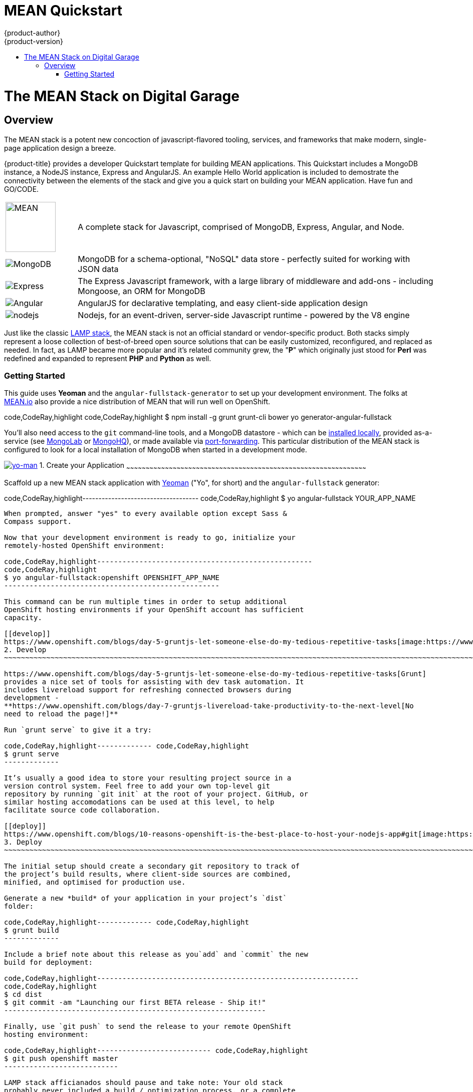 [[using-images-other-images-MEAN-quickstart]]
= MEAN Quickstart
{product-author}
{product-version}
:data-uri:
:icons:
:experimental:
:toc: macro
:toc-title:
:prewrap!:

toc::[]

= The MEAN Stack on Digital Garage

== Overview

The MEAN stack is a potent new concoction of javascript-flavored
tooling, services, and frameworks that make modern, single-page
application design a breeze.

{product-title} provides a developer Quickstart template for building MEAN
applications. This Quickstart includes a MongoDB instance, a NodeJS instance,
Express and AngularJS. An example Hello World application is included to demostrate
the connectivity between the elements of the stack and give you a quick start on
building your MEAN application. Have fun and GO/CODE.



[[jenkins-version]]

[cols=".^1,.<5"]
|====

|image:http://www.innoart.in/images/MeanStack.png[MEAN,100,100]
|A complete stack for Javascript, comprised of MongoDB, Express,
Angular, and Node.

|image:https://webassets.mongodb.com/_com_assets/cms/mongodb-logo-rgb-j6w271g1xn.jpg[MongoDB]
| MongoDB for a schema-optional, "NoSQL" data store - perfectly suited for working with JSON data

| image:https://i.cloudup.com/zfY6lL7eFa-3000x3000.png[Express]
| The Express Javascript framework, with a large library of middleware and add-ons - including Mongoose, an ORM for MongoDB

| image:https://upload.wikimedia.org/wikipedia/commons/thumb/c/ca/AngularJS_logo.svg/2000px-AngularJS_logo.svg.png[Angular]
| AngularJS for declarative templating, and easy client-side application design

| image:https://www.chartiq.com/wp-content/uploads/2015/04/logo-nodejs.png[nodejs]
| Nodejs, for an event-driven, server-side Javascript runtime - powered by the V8 engine

|====

Just like the classic
https://en.wikipedia.org/wiki/LAMP_%28software_bundle%29[LAMP stack],
the MEAN stack is not an official standard or vendor-specific product.
Both stacks simply represent a loose collection of best-of-breed open
source solutions that can be easily customized, reconfigured, and
replaced as needed. In fact, as LAMP became more popular and it’s
related community grew, the "*P*" which originally just stood for *Perl*
was redefined and expanded to represent *PHP* and *Python* as well.

[[_getting_started]]
Getting Started
~~~~~~~~~~~~~~~

This guide uses *Yeoman* and the `angular-fullstack-generator` to set up
your development environment. The folks at
http://learn.mean.io/#mean-io-hosting-mean-openshift[MEAN.io] also
provide a nice distribution of MEAN that will run well on OpenShift.

code,CodeRay,highlight
code,CodeRay,highlight
$ npm install -g grunt grunt-cli bower yo generator-angular-fullstack

You’ll also need access to the `git` command-line tools, and a MongoDB
datastore - which can be http://www.mongodb.org/downloads[installed
locally], provided as-a-service (see https://mongolab.com/[MongoLab] or
https://www.mongohq.com/[MongoHQ]), or made available via
https://www.openshift.com/blogs/set-up-local-access-to-openshift-hosted-services-with-port-forwarding[port-forwarding].
This particular distribution of the MEAN stack is configured to look for
a local installation of MongoDB when started in a development mode.

[[create]]
https://www.openshift.com/blogs/day-24-yeoman-ember-the-missing-tutorial[image:https://www.openshift.com/sites/default/files/yo-man.png[yo-man,title="yeoman"]]
1. Create your Application
~~~~~~~~~~~~~~~~~~~~~~~~~~~~~~~~~~~~~~~~~~~~~~~~~~~~~~~~~~~~~~~~~~~~~~~~~~~~~~~~~~~~~~~~~~~~~~~~~~~~~~~~~~~~~~~~~~~~~~~~~~~~~~~~~~~~~~~~~~~~~~~~~~~~~~~~~~~~~~~~~~~~~~~~~~~~~~~~~~~~~~~~~~

Scaffold up a new MEAN stack application with
https://www.openshift.com/blogs/day-24-yeoman-ember-the-missing-tutorial[Yeoman]
("Yo", for short) and the `angular-fullstack` generator:

code,CodeRay,highlight------------------------------------
code,CodeRay,highlight
$ yo angular-fullstack YOUR_APP_NAME
------------------------------------

When prompted, answer "yes" to every available option except Sass &
Compass support.

Now that your development environment is ready to go, initialize your
remotely-hosted OpenShift environment:

code,CodeRay,highlight---------------------------------------------------
code,CodeRay,highlight
$ yo angular-fullstack:openshift OPENSHIFT_APP_NAME
---------------------------------------------------

This command can be run multiple times in order to setup additional
OpenShift hosting environments if your OpenShift account has sufficient
capacity.

[[develop]]
https://www.openshift.com/blogs/day-5-gruntjs-let-someone-else-do-my-tedious-repetitive-tasks[image:https://www.openshift.com/sites/default/files/grunt_logo.gif[grunt_logo,title="Grunt"]]
2. Develop
~~~~~~~~~~~~~~~~~~~~~~~~~~~~~~~~~~~~~~~~~~~~~~~~~~~~~~~~~~~~~~~~~~~~~~~~~~~~~~~~~~~~~~~~~~~~~~~~~~~~~~~~~~~~~~~~~~~~~~~~~~~~~~~~~~~~~~~~~~~~~~~~~~~~~~~~~~~~~~~~~~~~~~~~~~~~~~~~~~~~~~~~~~~~~~~~~~~~~~

https://www.openshift.com/blogs/day-5-gruntjs-let-someone-else-do-my-tedious-repetitive-tasks[Grunt]
provides a nice set of tools for assisting with dev task automation. It
includes livereload support for refreshing connected browsers during
development -
**https://www.openshift.com/blogs/day-7-gruntjs-livereload-take-productivity-to-the-next-level[No
need to reload the page!]**

Run `grunt serve` to give it a try:

code,CodeRay,highlight------------- code,CodeRay,highlight
$ grunt serve
-------------

It’s usually a good idea to store your resulting project source in a
version control system. Feel free to add your own top-level git
repository by running `git init` at the root of your project. GitHub, or
similar hosting accomodations can be used at this level, to help
facilitate source code collaboration.

[[deploy]]
https://www.openshift.com/blogs/10-reasons-openshift-is-the-best-place-to-host-your-nodejs-app#git[image:https://www.openshift.com/sites/default/files/git-logo.jpg[git-logo,title="Git"]]
3. Deploy
~~~~~~~~~~~~~~~~~~~~~~~~~~~~~~~~~~~~~~~~~~~~~~~~~~~~~~~~~~~~~~~~~~~~~~~~~~~~~~~~~~~~~~~~~~~~~~~~~~~~~~~~~~~~~~~~~~~~~~~~~~~~~~~~~~~~~~~~~~~~~~~~~~~~~~~~~~~~~~~~~~~~~~~~~~~~~~~~~~~~~~~~~~~~~~~~~~~~

The initial setup should create a secondary git repository to track of
the project’s build results, where client-side sources are combined,
minified, and optimised for production use.

Generate a new *build* of your application in your project’s `dist`
folder:

code,CodeRay,highlight------------- code,CodeRay,highlight
$ grunt build
-------------

Include a brief note about this release as you`add` and `commit` the new
build for deployment:

code,CodeRay,highlight--------------------------------------------------------------
code,CodeRay,highlight
$ cd dist
$ git commit -am "Launching our first BETA release - Ship it!"
--------------------------------------------------------------

Finally, use `git push` to send the release to your remote OpenShift
hosting environment:

code,CodeRay,highlight--------------------------- code,CodeRay,highlight
$ git push openshift master
---------------------------

LAMP stack afficianados should pause and take note: Your old stack
probably never included a build / optimization process, or a complete
development workflow.

[[scale]]
4. Scale
~~~~~~~~

Scaling the MEAN stack on OpenShift is easy - especially when working
with the `angular-fullstack` generator, which enables scaling by default
during the earlier `yo angular-fullstack:openshift` step.

You can check your application’s current list of container environments
(or gears) with the following command:

code,CodeRay,highlight-----------------------------------------
code,CodeRay,highlight
$ rhc app show OPENSHIFT_APP_NAME --gears
-----------------------------------------

The command output should include one front-end environment for running
nodejs, and a back-end environment for MongoDB.

Scale up your front-end by adding a second instance to your application
cluster:

code,CodeRay,highlight-------------------------------------
code,CodeRay,highlight
$ rhc app scale-up OPENSHIFT_APP_NAME
-------------------------------------

Scaling limits can be set via the command line:

code,CodeRay,highlight------------------------------------------------------------------
code,CodeRay,highlight
$ rhc cartridge scale nodejs -a OPENSHIFT_APP_NAME --min=2 --max=5
------------------------------------------------------------------

Or, in the OpenShift web console:

image:https://www.openshift.com/sites/default/files/scaling_web.png[OpenShift
web console scaling]

OpenShift Online’s https://www.openshift.com/products/pricing[free plan
includes support for running up to three containers concurrently]. You
can increase your account’s capacity by
https://www.openshift.com/products/pricing[upgrading to OpenShift
Online’s Silver or Bronze plans], or by setting up
http://openshift.com/[your own open source cloud].

[[next-steps]]
Next Steps
^^^^^^^^^^

1.  http://twitter.com/OpenShift[Tell us] about your experiences with
MEANStack on OpenShift
2.  Find out how easy it is to
https://www.openshift.com/blogs/domain-names-and-ssl-in-the-openshift-web-console[assign
a custom domain name to your applications]
3.  Upgrade to OpenShift Online’s
https://www.openshift.com/products/pricing[Bronze plan] to access
https://www.openshift.com/products/pricing[additional scaling capacity,
and the ability to add your own custom SSL certificates]
4.  Help us find your questions on StackOverflow by using the
http://stackoverflow.com/questions/tagged/openshift[OpenShift] and
http://stackoverflow.com/questions/tagged/mean-stack[MEAN Stack] tags
